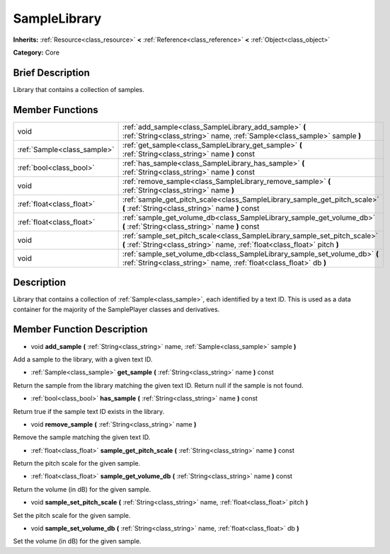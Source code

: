 .. Generated automatically by doc/tools/makerst.py in Godot's source tree.
.. DO NOT EDIT THIS FILE, but the doc/base/classes.xml source instead.

.. _class_SampleLibrary:

SampleLibrary
=============

**Inherits:** :ref:`Resource<class_resource>` **<** :ref:`Reference<class_reference>` **<** :ref:`Object<class_object>`

**Category:** Core

Brief Description
-----------------

Library that contains a collection of samples.

Member Functions
----------------

+------------------------------+-----------------------------------------------------------------------------------------------------------------------------------------------------------+
| void                         | :ref:`add_sample<class_SampleLibrary_add_sample>`  **(** :ref:`String<class_string>` name, :ref:`Sample<class_sample>` sample  **)**                      |
+------------------------------+-----------------------------------------------------------------------------------------------------------------------------------------------------------+
| :ref:`Sample<class_sample>`  | :ref:`get_sample<class_SampleLibrary_get_sample>`  **(** :ref:`String<class_string>` name  **)** const                                                    |
+------------------------------+-----------------------------------------------------------------------------------------------------------------------------------------------------------+
| :ref:`bool<class_bool>`      | :ref:`has_sample<class_SampleLibrary_has_sample>`  **(** :ref:`String<class_string>` name  **)** const                                                    |
+------------------------------+-----------------------------------------------------------------------------------------------------------------------------------------------------------+
| void                         | :ref:`remove_sample<class_SampleLibrary_remove_sample>`  **(** :ref:`String<class_string>` name  **)**                                                    |
+------------------------------+-----------------------------------------------------------------------------------------------------------------------------------------------------------+
| :ref:`float<class_float>`    | :ref:`sample_get_pitch_scale<class_SampleLibrary_sample_get_pitch_scale>`  **(** :ref:`String<class_string>` name  **)** const                            |
+------------------------------+-----------------------------------------------------------------------------------------------------------------------------------------------------------+
| :ref:`float<class_float>`    | :ref:`sample_get_volume_db<class_SampleLibrary_sample_get_volume_db>`  **(** :ref:`String<class_string>` name  **)** const                                |
+------------------------------+-----------------------------------------------------------------------------------------------------------------------------------------------------------+
| void                         | :ref:`sample_set_pitch_scale<class_SampleLibrary_sample_set_pitch_scale>`  **(** :ref:`String<class_string>` name, :ref:`float<class_float>` pitch  **)** |
+------------------------------+-----------------------------------------------------------------------------------------------------------------------------------------------------------+
| void                         | :ref:`sample_set_volume_db<class_SampleLibrary_sample_set_volume_db>`  **(** :ref:`String<class_string>` name, :ref:`float<class_float>` db  **)**        |
+------------------------------+-----------------------------------------------------------------------------------------------------------------------------------------------------------+

Description
-----------

Library that contains a collection of :ref:`Sample<class_sample>`, each identified by a text ID. This is used as a data container for the majority of the SamplePlayer classes and derivatives.

Member Function Description
---------------------------

.. _class_SampleLibrary_add_sample:

- void  **add_sample**  **(** :ref:`String<class_string>` name, :ref:`Sample<class_sample>` sample  **)**

Add a sample to the library, with a given text ID.

.. _class_SampleLibrary_get_sample:

- :ref:`Sample<class_sample>`  **get_sample**  **(** :ref:`String<class_string>` name  **)** const

Return the sample from the library matching the given text ID. Return null if the sample is not found.

.. _class_SampleLibrary_has_sample:

- :ref:`bool<class_bool>`  **has_sample**  **(** :ref:`String<class_string>` name  **)** const

Return true if the sample text ID exists in the library.

.. _class_SampleLibrary_remove_sample:

- void  **remove_sample**  **(** :ref:`String<class_string>` name  **)**

Remove the sample matching the given text ID.

.. _class_SampleLibrary_sample_get_pitch_scale:

- :ref:`float<class_float>`  **sample_get_pitch_scale**  **(** :ref:`String<class_string>` name  **)** const

Return the pitch scale for the given sample.

.. _class_SampleLibrary_sample_get_volume_db:

- :ref:`float<class_float>`  **sample_get_volume_db**  **(** :ref:`String<class_string>` name  **)** const

Return the volume (in dB) for the given sample.

.. _class_SampleLibrary_sample_set_pitch_scale:

- void  **sample_set_pitch_scale**  **(** :ref:`String<class_string>` name, :ref:`float<class_float>` pitch  **)**

Set the pitch scale for the given sample.

.. _class_SampleLibrary_sample_set_volume_db:

- void  **sample_set_volume_db**  **(** :ref:`String<class_string>` name, :ref:`float<class_float>` db  **)**

Set the volume (in dB) for the given sample.


